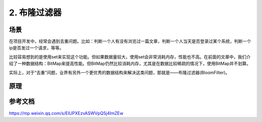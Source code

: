 =============================
2. 布隆过滤器
=============================

场景
=============================

在项目开发中，经常会遇到去重问题。比如：判断一个人有没有浏览过一篇文章，判断一个人当天是否登录过某个系统，判断一个ip是否发过一个请求，等等。

比较容易想到的是使用set来实现这个功能。但如果数据量较大，使用set会非常消耗内存，性能也不高。在前面的文章中，我们介绍了一种数据结构：BitMap来提高性能。但BitMap仍然比较消耗内存，尤其是在数据比较稀疏的情况下，使用BitMap并不划算。

实际上，对于“去重”问题，业界有另外一个更优秀的数据结构来解决这类问题，那就是——布隆过滤器(BloomFilter)。

原理
===============


参考文档
=======================

https://mp.weixin.qq.com/s/ElUPXEzvASWVpQ5j4ImZEw

